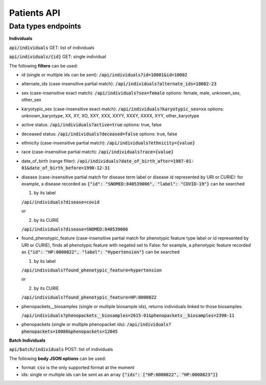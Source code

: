 Patients API
============

Data types endpoints
--------------------

**Individuals**

:code:`api/individuals` GET: list of individuals

:code:`api/individuals/{id}` GET: single individual

The following **filters** can be used:

- id (single or multiple ids can be sent): :code:`/api/individuals?id=10001&id=10002`

- alternate_ids (case-insensitive partial match): :code:`/api/individuals?alternate_ids=10002-23`

- sex (case-insensitive exact match): :code:`/api/individuals?sex=female`
  options: female, male, unknown_sex, other_sex

- karyotypic_sex (case-insensitive exact match): :code:`/api/individuals?karyotypic_sex=xx`
  options: unknown_karyotype, XX, XY, XO, XXY, XXX, XXYY, XXXY, XXXX, XYY, other_karyotype

- active status: :code:`/api/individuals?active=true`
  options: true, false

- deceased status: :code:`/api/individuals?deceased=false`
  options: true, false

- ethnicity (case-insensitive partial match): :code:`/api/individuals?ethnicity={value}`

- race (case-insensitive partial match): :code:`/api/individuals?race={value}`

- date_of_birth (range filter): :code:`/api/individuals?date_of_birth_after=1987-01-01&date_of_birth_before=1990-12-31`

- disease (case-insensitive partial match for disease term label or disease id represented by URI or CURIE):
  for example, a disease recorded as :code:`{"id": "SNOMED:840539006", "label": "COVID-19"}` can be searched

  1. by its label

  :code:`/api/individuals?disease=covid`

  or

  2. by its CURIE

  :code:`/api/individuals?disease=SNOMED:840539006`


- found_phenotypic_feature (case-insensitive partial match for phenotypic feature type label or
  id represented by URI or CURIE), finds all phenotypic feature with negated set to False:
  for example, a phenotypic feature  recorded as :code:`{"id": "HP:0000822", "label": "Hypertension"}` can be searched

  1. by its label

  :code:`/api/individuals?found_phenotypic_feature=hypertension`

  or

  2. by its CURIE

  :code:`/api/individuals?found_phenotypic_feature=HP:0000822`

- phenopackets__biosamples (single or multiple biosample ids), returns individuals linked to those biosamples:

  :code:`/api/individuals?phenopackets__biosamples=2615-01&phenopackets__biosamples=2390-11`

- phenopackets (single or multiple phenopacket ids): :code:`/api/individuals?phenopackets=10080&phenopackets=12045`

**Batch Individuals**

:code:`api/batch/individuals` POST: list of individuals

The following **body JSON options** can be used:

- format: :code:`csv` is the only supported format at the moment

- ids: single or multiple ids can be sent as an array :code:`{"ids": ["HP:0000822", "HP:0000823"]}`

